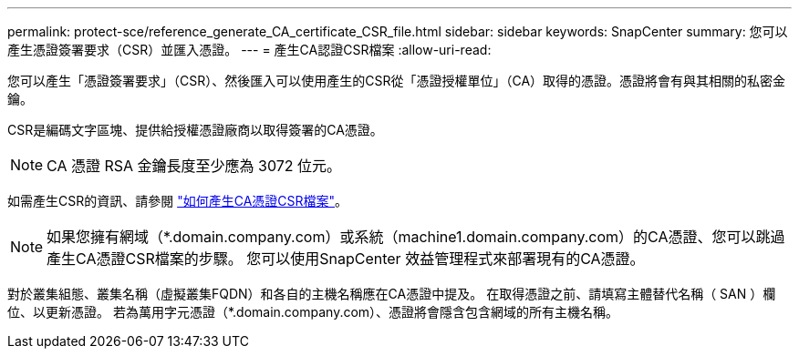 ---
permalink: protect-sce/reference_generate_CA_certificate_CSR_file.html 
sidebar: sidebar 
keywords: SnapCenter 
summary: 您可以產生憑證簽署要求（CSR）並匯入憑證。 
---
= 產生CA認證CSR檔案
:allow-uri-read: 


[role="lead"]
您可以產生「憑證簽署要求」（CSR）、然後匯入可以使用產生的CSR從「憑證授權單位」（CA）取得的憑證。憑證將會有與其相關的私密金鑰。

CSR是編碼文字區塊、提供給授權憑證廠商以取得簽署的CA憑證。


NOTE: CA 憑證 RSA 金鑰長度至少應為 3072 位元。

如需產生CSR的資訊、請參閱 https://kb.netapp.com/Advice_and_Troubleshooting/Data_Protection_and_Security/SnapCenter/How_to_generate_CA_Certificate_CSR_file["如何產生CA憑證CSR檔案"^]。


NOTE: 如果您擁有網域（*.domain.company.com）或系統（machine1.domain.company.com）的CA憑證、您可以跳過產生CA憑證CSR檔案的步驟。  您可以使用SnapCenter 效益管理程式來部署現有的CA憑證。

對於叢集組態、叢集名稱（虛擬叢集FQDN）和各自的主機名稱應在CA憑證中提及。  在取得憑證之前、請填寫主體替代名稱（ SAN ）欄位、以更新憑證。  若為萬用字元憑證（*.domain.company.com）、憑證將會隱含包含網域的所有主機名稱。
